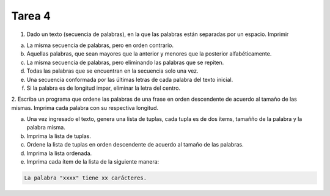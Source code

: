 =======
Tarea 4
=======
1. Dado un texto (secuencia de palabras), en la que las palabras están separadas por un espacio. Imprimir

a) La misma secuencia de palabras, pero en orden contrario.
b) Aquellas palabras, que sean mayores que la anterior y menores que la posterior alfabéticamente.
c) La misma secuencia de palabras, pero eliminando las palabras que se repiten.
d) Todas las palabras que se encuentran en la secuencia solo una vez.
e) Una secuencia conformada por las últimas letras de cada palabra del texto inicial.
f) Si la palabra es de longitud impar, eliminar la letra del centro.

2. Escriba un programa que ordene las palabras de una frase en orden descendente de acuerdo al tamaño de las mismas.
Imprima cada palabra con su respectiva longitud.

a) Una vez ingresado el texto, genera una lista de tuplas, cada tupla es de dos ítems, tamañño de la palabra y la palabra misma.
b) Imprima la lista de tuplas.
c) Ordene la lista de tuplas en orden descendente de acuerdo al tamaño de las palabras.
d) Imprima la lista ordenada.
e) Imprima cada ítem de la lista de la siguiente manera:

.. code:: bash

    La palabra "xxxx" tiene xx carácteres.